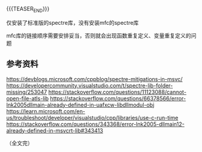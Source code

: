 #+BEGIN_COMMENT
.. title: 在MSVC中排查由“Spectre缓解”导致的链接问题
.. slug: msvc-spectre-link-problem
.. date: 2023-11-14 17:56:23 UTC+08:00
.. tags: msvc, spectre, mfc
.. category: msvc
.. link:
.. description:
.. type: text
.. status: draft
#+END_COMMENT
#+OPTIONS: num:nil

#+TITLE: 

{{{TEASER_END}}}

仅安装了标准版的spectre库，没有安装mfc的spectre库

mfc库的链接顺序需要安排妥当，否则就会出现函数重复定义、变量重复定义的问题

** 参考资料
https://devblogs.microsoft.com/cppblog/spectre-mitigations-in-msvc/
https://developercommunity.visualstudio.com/t/spectre-lib-folder-missing/253047
https://stackoverflow.com/questions/11123088/cannot-open-file-atls-lib
https://stackoverflow.com/questions/66378566/error-lnk2005dllmain-already-defined-in-uafxcw-libdllmodul-obj
https://learn.microsoft.com/en-us/troubleshoot/developer/visualstudio/cpp/libraries/use-c-run-time
https://stackoverflow.com/questions/343368/error-lnk2005-dllmain12-already-defined-in-msvcrt-lib#343413


（全文完）

